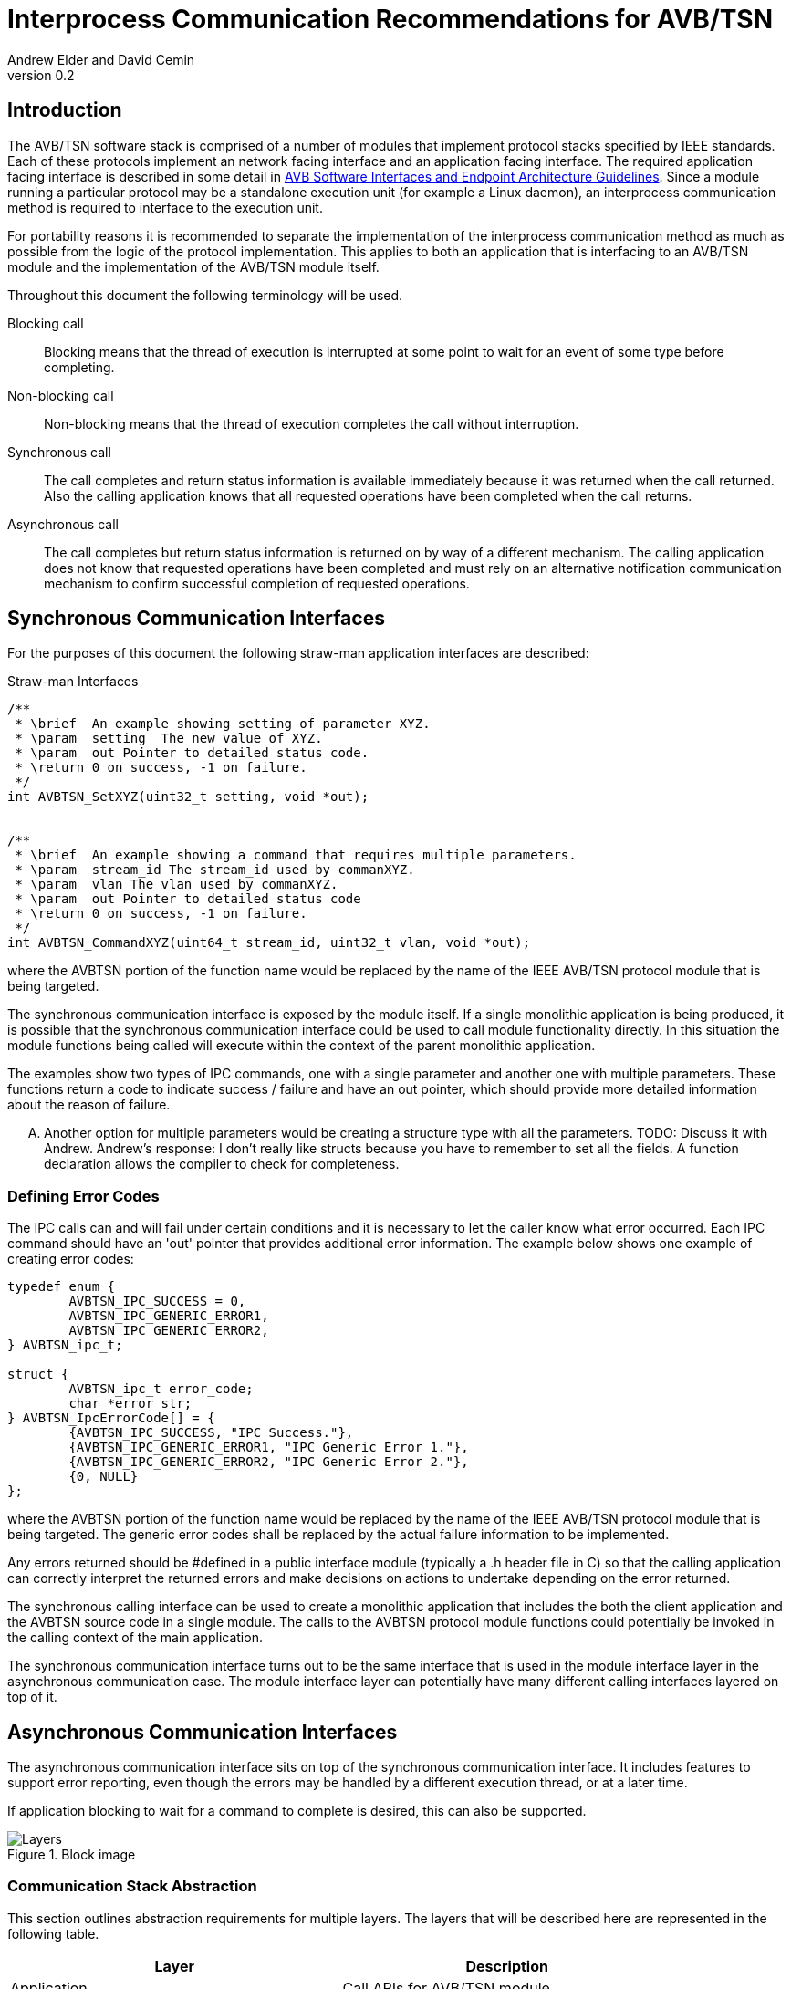 = Interprocess Communication Recommendations for AVB/TSN
Andrew Elder and David Cemin
v0.2

// Use attribute to shorten urls
:repo: https://github.com/AVnu/Open-AVB
:img: {repo}/blob/gh-pages/images

== Introduction

The AVB/TSN software stack is comprised of a number of modules that implement protocol stacks specified by IEEE standards. Each of these protocols implement an  network facing interface and an application facing interface. The required application facing interface is described in some detail in http://avnu.org/wp-content/uploads/2014/05/AVnu_SWAPIs_v1.0.pdf[AVB Software Interfaces and Endpoint Architecture Guidelines]. Since a module running a particular protocol may be a standalone execution unit (for example a Linux daemon), an interprocess communication method is required to interface to the execution unit.

For portability reasons it is recommended to separate the implementation of the interprocess communication method as much as possible from the logic of the protocol implementation. This applies to both an application that is interfacing to an AVB/TSN module and the implementation of the AVB/TSN module itself.

Throughout this document the following terminology will be used.

Blocking call::
  Blocking means that the thread of execution is interrupted at some point to wait for an event of some type before completing.

Non-blocking call::
  Non-blocking means that the thread of execution completes the call without interruption.

Synchronous call::
  The call completes and return status information is available immediately because it was returned when the call returned. Also the calling application knows that all requested operations have been completed when the call returns.

Asynchronous call::
  The call completes but return status information is returned on by way of a different mechanism. The calling application does not know that requested operations have been completed and must rely on an alternative notification communication mechanism to confirm successful completion of requested operations.


== Synchronous Communication Interfaces

For the purposes of this document the following straw-man application interfaces are described:

.Straw-man Interfaces
[source,c/c++]
----


/**
 * \brief  An example showing setting of parameter XYZ.
 * \param  setting  The new value of XYZ.
 * \param  out Pointer to detailed status code.
 * \return 0 on success, -1 on failure.
 */
int AVBTSN_SetXYZ(uint32_t setting, void *out);


/**
 * \brief  An example showing a command that requires multiple parameters.
 * \param  stream_id The stream_id used by commanXYZ.
 * \param  vlan The vlan used by commanXYZ.
 * \param  out Pointer to detailed status code
 * \return 0 on success, -1 on failure.
 */
int AVBTSN_CommandXYZ(uint64_t stream_id, uint32_t vlan, void *out);


----

where the AVBTSN portion of the function name would be replaced by the name of the IEEE AVB/TSN protocol module that is being targeted.

The synchronous communication interface is exposed by the module itself. If a single monolithic application is being produced, it is possible that the synchronous communication interface could be used to call module functionality directly. In this situation the module functions being called will execute within the context of the parent monolithic application.

The examples show two types of IPC commands, one with a single parameter and another one with multiple parameters. These functions return a code to indicate success / failure and have an out pointer, which should provide more detailed information about the reason of failure.

.... Another option for multiple parameters would be creating a structure type with all the parameters. TODO: Discuss it with Andrew. Andrew's response: I don't really like structs because you have to remember to set all the fields. A function declaration allows the compiler to check for completeness.

=== Defining Error Codes

The IPC calls can and will fail under certain conditions and it is necessary to let the caller know what error occurred. Each IPC command should have an 'out' pointer that provides additional error information. The example below shows one example of creating error codes:

[source c/c++]
----
typedef enum {
	AVBTSN_IPC_SUCCESS = 0,
	AVBTSN_IPC_GENERIC_ERROR1,
	AVBTSN_IPC_GENERIC_ERROR2,
} AVBTSN_ipc_t;

struct {
	AVBTSN_ipc_t error_code;
	char *error_str;
} AVBTSN_IpcErrorCode[] = {
	{AVBTSN_IPC_SUCCESS, "IPC Success."},
	{AVBTSN_IPC_GENERIC_ERROR1, "IPC Generic Error 1."},
	{AVBTSN_IPC_GENERIC_ERROR2, "IPC Generic Error 2."},
	{0, NULL}
};
----

where the AVBTSN portion of the function name would be replaced by the name of the IEEE AVB/TSN protocol module that is being targeted. The generic error codes shall be replaced by the actual failure information to be implemented.

Any errors returned should be #defined in a public interface module (typically a .h header file in C) so that the calling application can correctly interpret the returned errors and make decisions on actions to undertake depending on the error returned.

The synchronous calling interface can be used to create a monolithic application that includes the both the client application and the AVBTSN source code in a single module. The calls to the AVBTSN protocol module functions could potentially be invoked in the calling context of the main application.

The synchronous communication interface turns out to be the same interface that is used in the module interface layer in the asynchronous communication case. The module interface layer can potentially have many different calling interfaces layered on top of it.


== Asynchronous Communication Interfaces

The asynchronous communication interface sits on top of the synchronous communication interface. It includes features to support error reporting, even though the errors may be handled by a different execution thread, or at a later time.

If application blocking to wait for a command to complete is desired, this can also be supported.  

.Block image
image::{img}/ipc1.png[Layers]

=== Communication Stack Abstraction

This section outlines abstraction requirements for multiple layers. The layers that will be described here are represented in the following table.

[width="85%",options="header"]
|=======
|Layer |Description
|Application |Call APIs for AVB/TSN module
|Packing |Takes parameters from API calls and packs them for "transport"
|Communication |Send packed parameters
|Channel |Transfer information from source to destination
|Communication |Receive packed parameters
|Unpacking |Unpacks information from channel
|Module |This is the layer with equivalent calls to the top Application layer
|=======

==== Application Layer

The application layer is the layer that an external client application uses to call an underlying module that implements a particular AVB/TSN protocol. The application layer requires a simple interface that has parameters that closely match those supported by the underlying module implementation. However, since the context for an underlying communication layer is required, an additional IPC context parameter must be added to the application's calling interface. The example straw-man interface now becomes:

.Straw-man Interfaces for External Application
[source,c/c++]
----
/*
 * An example showing setting of parameter XYZ.
 * /param ipc_context The interprocess communication context that was returned from an create_call. This contains information for the communication channel that is in use.
 * /param this_call_context This variable is used by the application to track the call status return. Upon completion of the call it is returned to the application. A recommended use for the this_call_conext would be for the calling application to allocate a structure that contains details of the command being called. A non-blocking implementation will return this pointer when the call status is returned and the application can decide on the appropriate action to take at that time.
 * /param setting The new value of XYZ.
 * /return 0 on success, otherwise a defined error code.
 */
void AVBTSN_SetParam(void *ipc_context, void *this_call_context, uint32_t param);

----

==== Packing Layer

The marshalling layer is responsible for encoding parameters into a defined structure for passing through the communication layer. The structure will include a field that defines what the structure contains and how large it is. This is so as to support routing the information to the correct synchronous call once the structure has passed over the communication channel. The packed layout should be in a standalone header file so that both the packing/send module and the unpacking/receiver module can reference that same layout specification.


.Straw-man packed structure layout example
[source,c/c++]
----

#define AVBTSN_COMMAND_SET_XYZ 1
#define AVBTSN_COMMAND_START 2

struct avbtsn_packing_header {
	uint32_t size;
	uint32_t command; /* #def'd above */
	void *this_call_context;
};

struct avbtsn_packing_command_set_xyz {
	struct avbtsn_packing_header header;
	int param;
};

struct avbtsn_packing_command_start {
	struct avbtsn_packing_header header;
	uint64_t streamID;
	uint32_t vlan;
};

----

Upon calling from the application, the packing layer performs the following operations
 1. allocates the correctly sized packing structure
 1. fills in the header size, command and this_call_context fields
 1. fills in call specific parameters and submits the data to the communication layer

After the application has sent a command it should call the communication layer again to recieve a response. This call could be via a explicit call, or in the case of single threaded application design a poll/WaitForMultipleObjects loop would handle an event for the receive socket/handle that indicates a packet of information containing the call response is ready to be processed.


==== Abstract Communication Layer

The communication layer has interfaces to open, close, send and receive data. The exact mechanisms for any of these functions depends on the concrete implementation which could cover Linux domain sockets, UDP, shared memory pipe, shared memory structures or any other implementation.

[source,c/c++]
----
struct oavb_ipc {
	void *private;
	int (*close)(struct oavb_ipc *ipc, void *flags);
	int (*open) (struct oavb_ipc *ipc, void *flags);
	int (*bind) (struct oavb_ipc *ipc, void *flags);
	int (*recv) (struct oavb_ipc *ipc, void *buf, int buflen);
	int (*send) (struct oavb_ipc *ipc, void *buf, int buflen);
	void (*free) (struct oavb_ipc *ipc);
#if defined __linux__
	int (*get_fd) (struct oavb_ipc *ipc);
#endif
};
----

==== Unpacking Layer

The unpacking layer performs the inverse of the packing layer. Parameters are extracted from whatever structure or buffer they were stored in by the external application and the parameters are then used to called the specified interface within the module.

==== Module Interface Layer

This layer consists of a public interface used to make calls to functions within the module. Parameters required by each call are explicitly defined.



